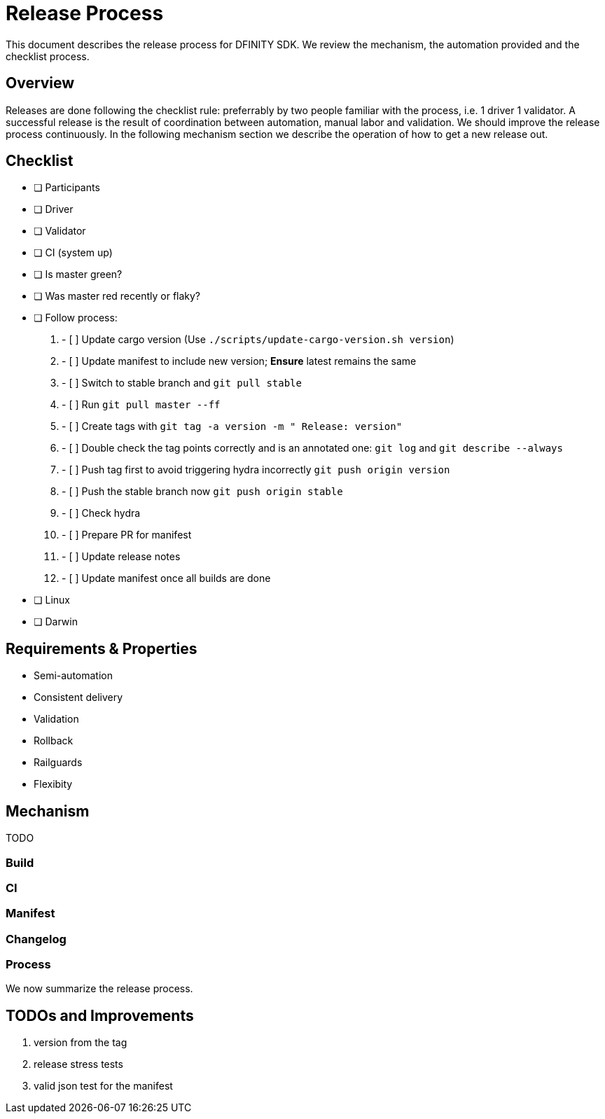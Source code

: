 = Release Process

This document describes the release process for DFINITY SDK.
We review the mechanism, the automation provided and the checklist process.

== Overview

Releases are done following the checklist rule: preferrably by two people familiar with the process, i.e. 1 driver 1 validator.
A successful release is the result of coordination between automation, manual labor and validation.
We should improve the release process continuously.
In the following mechanism section we describe the operation of how to get a new release out.

== Checklist

- [ ] Participants
   - [ ] Driver
   - [ ] Validator
   - [ ] CI (system up)
- [ ] Is master green?
- [ ] Was master red recently or flaky?
- [ ] Follow process:
   1. - [ ] Update cargo version (Use `./scripts/update-cargo-version.sh version`)
   2. - [ ] Update manifest to include new version; *Ensure* latest remains the same
   3. - [ ] Switch to stable branch and `git pull stable`
   4. - [ ] Run `git pull master --ff`
   5. - [ ] Create tags with `git tag -a version -m " Release: version"`
   6. - [ ] Double check the tag points correctly and is an annotated one: `git log` and  `git describe --always`
   7. - [ ] Push tag first to avoid triggering hydra incorrectly `git push origin version`
   8. - [ ] Push the stable branch now `git push origin stable`
   9. - [ ] Check hydra
   10. - [ ] Prepare PR for manifest
   11. - [ ] Update release notes
   12. - [ ] Update manifest once all builds are done
			 - [ ] Linux
			 - [ ] Darwin



== Requirements & Properties

 - Semi-automation
 - Consistent delivery
 - Validation
 - Rollback
 - Railguards
 - Flexibity

== Mechanism

TODO


===  Build

===  CI

===  Manifest

===  Changelog



=== Process

We now summarize the release process.



== TODOs and Improvements
. version from the tag
. release stress tests
. valid json test for the manifest
